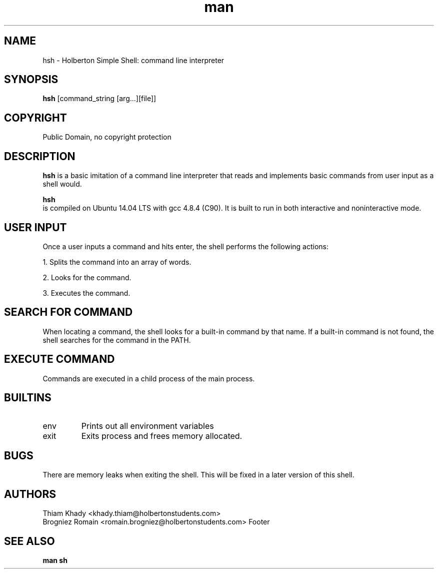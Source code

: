 .TH man 1 "06 august 2022" "1.0" "Holberton Simple Shell Project"
.SH NAME
    hsh - Holberton Simple Shell: command line interpreter
.PP
.SH SYNOPSIS
.B hsh
[command_string [arg...][file]]
.PP
.SH COPYRIGHT
    Public Domain, no copyright protection
.PP
.SH DESCRIPTION
.B hsh
is a basic imitation of a command line interpreter that reads and implements basic commands from user input as a shell would.
.PP
.B hsh
 is compiled on Ubuntu 14.04 LTS with gcc 4.8.4 (C90). It is built to run in both interactive and noninteractive mode.
.PP
.SH USER INPUT
Once a user inputs a command and hits enter, the shell performs the following actions:

1. Splits the command into an array of words.

2. Looks for the command.

3. Executes the command.
.PP
.SH SEARCH FOR COMMAND
When locating a command, the shell looks for a built-in command by that name.
If a built-in command is not found, the shell searches for the command in the PATH.
.PP
.SH EXECUTE COMMAND
Commands are executed in a child process of the main process.
.PP
.SH BUILTINS
.IP env
Prints out all environment variables
.IP exit
Exits process and frees memory allocated.
.PP
.SH BUGS
There are memory leaks when exiting the shell.
This will be fixed in a later version of this shell.
.PP
.SH AUTHORS
 Thiam Khady <khady.thiam@holbertonstudents.com>
 Brogniez Romain <romain.brogniez@holbertonstudents.com>
Footer

.PP
.SH SEE ALSO
.BR man
.BR sh


